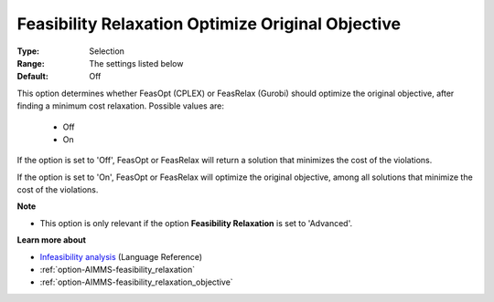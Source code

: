 

.. _option-AIMMS-feasibility_relaxation_optimize_original_objective:


Feasibility Relaxation Optimize Original Objective
==================================================



:Type:	Selection	
:Range:	The settings listed below	
:Default:	Off	



This option determines whether FeasOpt (CPLEX) or FeasRelax (Gurobi) should optimize the original objective,
after finding a minimum cost relaxation. Possible values are:

    *	Off
    *	On


If the option is set to 'Off', FeasOpt or FeasRelax will return a solution that minimizes the cost of the violations. 

If the option is set to 'On', FeasOpt or FeasRelax will optimize the original objective, among all solutions that
minimize the cost of the violations. 


**Note** 


*	This option is only relevant if the option **Feasibility Relaxation**  is set to 'Advanced'. 


**Learn more about** 

*	`Infeasibility analysis <https://documentation.aimms.com/language-reference/optimization-modeling-components/solving-mathematical-programs/infeasibility-analysis.html>`_ (Language Reference)
*	:ref:`option-AIMMS-feasibility_relaxation`  
*	:ref:`option-AIMMS-feasibility_relaxation_objective`  

